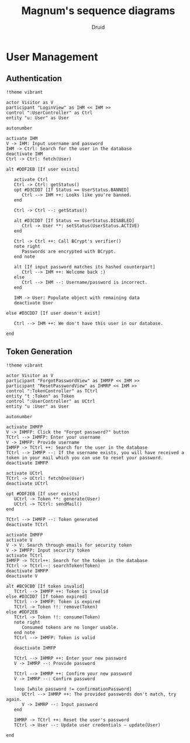 #+TITLE: Magnum's sequence diagrams
#+AUTHOR: Druid

* User Management
** Authentication
#+begin_src plantuml :file export/seq/user-auth.svg
!theme vibrant

actor Visitor as V
participant "LoginView" as IHM << IHM >>
control ":UserController" as Ctrl
entity "u: User" as User

autonumber

activate IHM
V -> IHM: Input username and password
IHM -> Ctrl: Search for the user in the database
deactivate IHM
Ctrl -> Ctrl: fetch(User)

alt #DDF2EB [If user exists]

   activate Ctrl
   Ctrl -> Ctrl: getStatus()
   opt #D3CDD7 [If Status == UserStatus.BANNED]
      Ctrl --> IHM ++: Looks like you're banned.
   end

   Ctrl -> Ctrl --: getStatus()

   alt #D3CDD7 [If Status == UserStatus.DISABLED]
      Ctrl -> User **: setStatus(UserStatus.ACTIVE)
   end

   Ctrl -> Ctrl ++: Call BCrypt's verifier()
   note right
      Passwords are encrypted with BCrypt.
   end note

   alt [If input password matches its hashed counterpart]
      Ctrl --> IHM ++: Welcome back :)
   else
      Ctrl --> IHM --: Username/password is incorrect.
   end

   IHM -> User: Populate object with remaining data
   deactivate User
   
else #D3CDD7 [If user doesn't exist]

   Ctrl --> IHM ++: We don't have this user in our database.

end
#+end_src

#+RESULTS:
[[file:export/seq/user-auth.svg]]

** Token Generation
#+begin_src plantuml :file export/seq/token-gen.svg
!theme vibrant

actor Visitor as V
participant "ForgotPasswordView" as IHMFP << IHM >>
participant "ResetPasswordView" as IHMRP << IHM >>
control ":TokenController" as TCtrl
entity "t :Token" as Token
control ":UserController" as UCtrl
entity "u :User" as User

autonumber

activate IHMFP
V -> IHMFP: Click the "Forgot password?" button
TCtrl --> IHMFP: Enter your username
V -> IHMFP: Provide username
IHMFP -> TCtrl ++: Search for the user in the database
TCtrl --> IHMFP --: If the username exists, you will have received a token in your mail which you can use to reset your password.
deactivate IHMFP

activate UCtrl
TCtrl -> UCtrl: fetchOne(User)
deactivate UCtrl

opt #DDF2EB [If user exists]
   UCtrl -> Token **: generate(User)
   UCtrl -> TCtrl: sendMail()
end

TCtrl --> IHMFP --: Token generated
deactivate TCtrl

activate IHMFP
activate V
V -> V: Search through emails for security token
V -> IHMFP: Input security token
activate TCtrl
IHMFP -> TCtrl++: Search for the token in the database
TCtrl -> TCtrl--: searchToken(Token)
deactivate IHMFP
deactivate V

alt #BC9CB0 [If token invalid]
   TCtrl --> IHMFP ++: Token is invalid
else #D3CDD7 [If token expired]
   TCtrl --> IHMFP: Token is expired
   TCtrl -> Token !!: remove(Token)
else #DDF2EB
   TCtrl -> Token !!: consume(Token)
   note right 
      Consumed tokens are no longer usable.
   end note
   TCtrl --> IHMFP: Token is valid

   deactivate IHMFP

   TCtrl --> IHMRP ++: Enter your new password
   V -> IHMRP --: Provide password

   TCtrl --> IHMRP ++: Confirm your new password
   V -> IHMRP --: Confirm password

   loop [while password != confirmationPassword] 
      UCtrl --> IHMRP ++: The provided passwords don't match, try again.
      V -> IHMRP --: Input password
   end

   IHMRP -> TCtrl ++: Reset the user's password
   TCtrl -> User --: Update user credentials — update(User)

end
#+end_src

#+RESULTS:
[[file:export/seq/token-gen.svg]]
